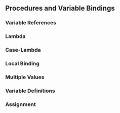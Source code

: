 ** Procedures and Variable Bindings
*** Variable References
*** Lambda
*** Case-Lambda
*** Local Binding
*** Multiple Values
*** Variable Definitions
*** Assignment
